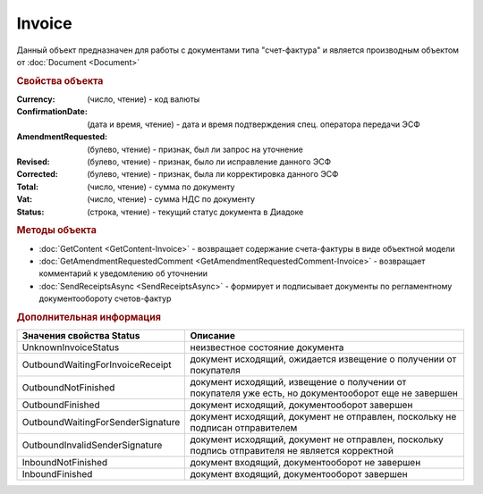 Invoice
=======

Данный объект предназначен для работы с документами типа "счет-фактура" и является производным объектом от :doc:`Document <Document>`

.. rubric:: Свойства объекта

:Currency: (число, чтение) - код валюты
:ConfirmationDate: (дата и время, чтение) - дата и время подтверждения спец. оператора передачи ЭСФ
:AmendmentRequested: (булево, чтение) - признак, был ли запрос на уточнение
:Revised: (булево, чтение) - признак, было ли исправление данного ЭСФ
:Corrected: (булево, чтение) - признак, была ли корректировка данного ЭСФ
:Total: (число, чтение) - сумма по документу
:Vat: (число, чтение) - сумма НДС по документу
:Status: (строка, чтение) - текущий статус документа в Диадоке


.. rubric:: Методы объекта

*  :doc:`GetContent <GetContent-Invoice>` - возвращает содержание счета-фактуры в виде объектной модели
*  :doc:`GetAmendmentRequestedComment <GetAmendmentRequestedComment-Invoice>` - возвращает комментарий к уведомлению об уточнении
*  :doc:`SendReceiptsAsync <SendReceiptsAsync>` - формирует и подписывает документы по регламентному документообороту счетов-фактур


.. rubric:: Дополнительная информация

================================= ====================================================================================================
Значения свойства Status          Описание
================================= ====================================================================================================
UnknownInvoiceStatus              неизвестное состояние документа
OutboundWaitingForInvoiceReceipt  документ исходящий, ожидается извещение о получении от покупателя
OutboundNotFinished               документ исходящий, извещение о получении от покупателя уже есть, но документооборот еще не завершен
OutboundFinished                  документ исходящий, документооборот завершен
OutboundWaitingForSenderSignature документ исходящий, документ не отправлен, поскольку не подписан отправителем
OutboundInvalidSenderSignature    документ исходящий, документ не отправлен, поскольку подпись отправителя не является корректной
InboundNotFinished                документ входящий, документооборот не завершен
InboundFinished                   документ входящий, документооборот завершен
================================= ====================================================================================================
